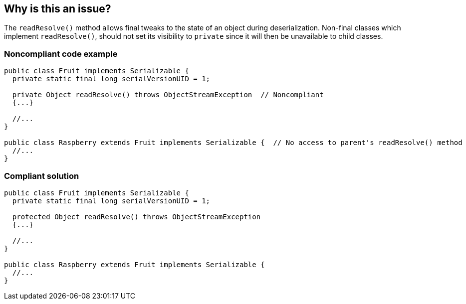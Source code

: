 == Why is this an issue?

The ``++readResolve()++`` method allows final tweaks to the state of an object during deserialization. Non-final classes which implement ``++readResolve()++``, should not set its visibility to ``++private++`` since it will then be unavailable to child classes.


=== Noncompliant code example

[source,java]
----
public class Fruit implements Serializable { 
  private static final long serialVersionUID = 1;

  private Object readResolve() throws ObjectStreamException  // Noncompliant
  {...}

  //...
}

public class Raspberry extends Fruit implements Serializable {  // No access to parent's readResolve() method
  //...
}
----


=== Compliant solution

[source,java]
----
public class Fruit implements Serializable { 
  private static final long serialVersionUID = 1;

  protected Object readResolve() throws ObjectStreamException
  {...}

  //...
}

public class Raspberry extends Fruit implements Serializable {
  //...
}
----

ifdef::env-github,rspecator-view[]

'''
== Implementation Specification
(visible only on this page)

=== Message

Make this class "private" or elevate the visibility of "readResolve".


endif::env-github,rspecator-view[]

